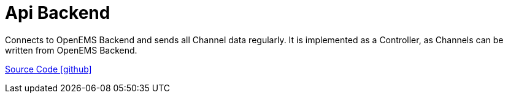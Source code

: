 = Api Backend

Connects to OpenEMS Backend and sends all Channel data regularly. It is implemented as a Controller, as Channels can be written from OpenEMS Backend. 

https://github.com/OpenEMS/openems/tree/develop/io.openems.edge.controller.api.backend[Source Code icon:github[]]